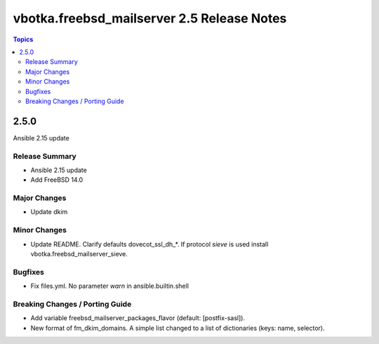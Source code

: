===========================================
vbotka.freebsd_mailserver 2.5 Release Notes
===========================================

.. contents:: Topics


2.5.0
=====
Ansible 2.15 update


Release Summary
---------------
* Ansible 2.15 update
* Add FreeBSD 14.0


Major Changes
-------------

* Update dkim

Minor Changes
-------------

* Update README. Clarify defaults dovecot_ssl_dh_*. If protocol
  *sieve* is used install vbotka.freebsd_mailserver_sieve.


Bugfixes
--------

* Fix files.yml. No parameter *warn* in ansible.builtin.shell

Breaking Changes / Porting Guide
--------------------------------

* Add variable freebsd_mailserver_packages_flavor (default:
  [postfix-sasl]).
* New format of fm_dkim_domains. A simple list changed to a list of
  dictionaries (keys: name, selector).
